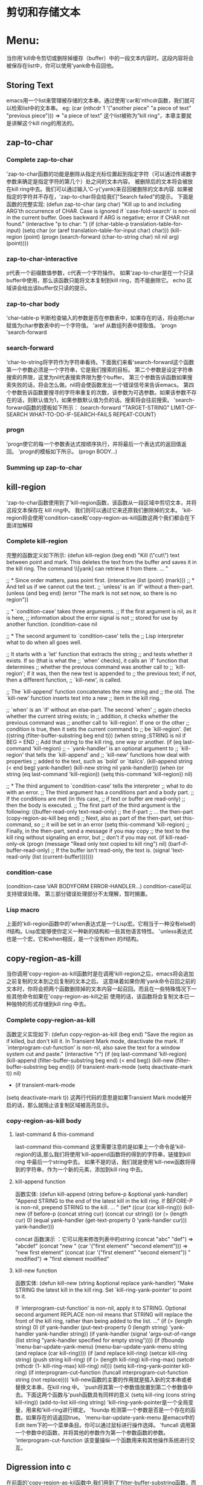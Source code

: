 * 剪切和存储文本
* Menu:
  当你用'kill命令剪切或删除掉缓存（buffer）中的一段文本内容时。这段内容将会被保存在list中，你可以使用'yank命令召回他。
** Storing Text
   emacs用一个list来管理被存储的文本串。通过使用'car和'nthcdr函数，我们就可以检索list中的文本串。
  eg:
  (car (nthcdr 1 '("another piece"
                      "a piece of text"
                      "previous piece")))
          => "a piece of text"
  这个list被称为”kill ring“，本章主要就是讲解这个kill ring的用法的。
** zap-to-char
*** Complete zap-to-char
    'zap-to-char函数的功能是删除从指定光标位置起到指定字符（可以通过传递数字参数来确定是指定字符的第几个）处之间的文本内容。
    被删除后的文本将会被放在kill ring中去。我们可以通过输入'C-y('yank)来召回被删除的文本内容.
    如果被指定的字符并不存在，'zap-to-char将会给我们"Search failed"的提示。
    下面是函数的完整实现:
    (defun zap-to-char (arg char)
       "Kill up to and including ARG'th occurrence of CHAR.
     Case is ignored if `case-fold-search' is non-nil in the current buffer.
     Goes backward if ARG is negative; error if CHAR not found."
       (interactive "p\ncZap to char: ")
       (if (char-table-p translation-table-for-input)
           (setq char (or (aref translation-table-for-input char) char)))
       (kill-region (point) (progn
                              (search-forward (char-to-string char)
                                              nil nil arg)
                              (point))))
*** zap-to-char-interactive
       p代表一个前缀数值参数，c代表一个字符操作。
       如果'zap-to-char是在一个只读buffer中使用，那么该函数只能将文本复制到kill ring，而不能删除它。
       echo 区域讲会给出该buffer仅只读的提示。
*** zap-to-char body
    'char-table-p 判断检查输入的参数是否在参数表中，如果存在的话，将会把char 赋值为char参数表中的一个字符值。
    'aref 从数组列表中提取值。
    'progn
    'search-forward
*** search-forward
    'char-to-string将字符作为字符串看待。下面我们来看'search-forward这个函数
    第一个参数必须是一个字符串，它是我们搜索的目标。
    第二个参数是设定字符串搜索的界限，这里为nil代表搜索界限为整个buffer。
    第三个参数告诉函数如果搜索失败的话，将会怎么做。nil将会使函数发出一个错误信号来告诉emacs。
    第四个参数告诉函数要搜寻的字符串重复的次数，该参数为可选参数。如果该参数不存在的话，则默认值为1，如果参数默认值为负的话。搜索将会往前搜索。
    ’search-forward函数的摸板如下所示：
     (search-forward "TARGET-STRING"
                     LIMIT-OF-SEARCH
                     WHAT-TO-DO-IF-SEARCH-FAILS
                     REPEAT-COUNT)
*** progn
    'progn使它的每一个参数表达式按顺序执行，并将最后一个表达式的返回值返回。
    'progn的模板如下所示。
    (progn
    BODY...)
*** Summing up zap-to-char
** kill-region
   'zap-to-char函数使用到了'kill-region函数，该函数从一段区域中剪切文本，并将这段文本保存在 kill ring中。
   我们则可以通过它来还原我们删除掉的文本。
   'kill-region将会使用'condition-case和'copy-region-as-kill函数这两个我们都会在下面详加解释
*** Complete kill-region
               完整的函数定义如下所示:
	       (defun kill-region (beg end)
	       "Kill (\"cut\") text between point and mark.
	       This deletes the text from the buffer and saves it in the kill ring.
	       The command \\[yank] can retrieve it from there. ... "

	       ;; * Since order matters, pass point first.
	       (interactive (list (point) (mark)))
	       ;; * And tell us if we cannot cut the text.
	       ;; `unless' is an `if' without a then-part.
	       (unless (and beg end)
               (error "The mark is not set now, so there is no region"))
	       
	       ;; * `condition-case' takes three arguments.
	       ;;    If the first argument is nil, as it is here,
	       ;;    information about the error signal is not
	       ;;    stored for use by another function.
	       (condition-case nil

               ;; * The second argument to `condition-case' tells the
               ;;    Lisp interpreter what to do when all goes well.

               ;;    It starts with a `let' function that extracts the string
               ;;    and tests whether it exists.  If so (that is what the
               ;;    `when' checks), it calls an `if' function that determines
               ;;    whether the previous command was another call to
               ;;    `kill-region'; if it was, then the new text is appended to
               ;;    the previous text; if not, then a different function,
               ;;    `kill-new', is called.

               ;;    The `kill-append' function concatenates the new string and
               ;;    the old.  The `kill-new' function inserts text into a new
               ;;    item in the kill ring.

               ;;    `when' is an `if' without an else-part.  The second `when'
               ;;    again checks whether the current string exists; in
               ;;    addition, it checks whether the previous command was
               ;;    another call to `kill-region'.  If one or the other
               ;;    condition is true, then it sets the current command to
               ;;    be `kill-region'.
               (let ((string (filter-buffer-substring beg end t)))
               (when string                    ;STRING is nil if BEG = END
               ;; Add that string to the kill ring, one way or another.
               (if (eq last-command 'kill-region)
               ;;    - `yank-handler' is an optional argument to
                   ;;    `kill-region' that tells the `kill-append' and
                   ;;    `kill-new' functions how deal with properties
                   ;;    added to the text, such as `bold' or `italics'.
                   (kill-append string (< end beg) yank-handler)
                   (kill-new string nil yank-handler)))
		   (when (or string (eq last-command 'kill-region))
		   (setq this-command 'kill-region))
		   nil)
		   
		   ;;  * The third argument to `condition-case' tells the interpreter
		   ;;    what to do with an error.
		   ;;    The third argument has a conditions part and a body part.
		   ;;    If the conditions are met (in this case,
		   ;;             if text or buffer are read-only)
		   ;;    then the body is executed.
		   ;;    The first part of the third argument is the following:
		   ((buffer-read-only text-read-only) ;; the if-part
		   ;; ...  the then-part
		   (copy-region-as-kill beg end)
		   ;;    Next, also as part of the then-part, set this-command, so
		   ;;    it will be set in an error
		   (setq this-command 'kill-region)
		   ;;    Finally, in the then-part, send a message if you may copy
		   ;;    the text to the kill ring without signaling an error, but
		   ;;    don't if you may not.
		   (if kill-read-only-ok
		   (progn (message "Read only text copied to kill ring") nil)
		   (barf-if-buffer-read-only)
		   ;; If the buffer isn't read-only, the text is.
		   (signal 'text-read-only (list (current-buffer)))))))
*** condition-case
                (condition-case
		VAR
		BODYFORM
		ERROR-HANDLER...)
		condition-case可以支持错误处理。
		第三部分错误处理部分不太理解，暂时搁置。
*** Lisp macro
              上面的'kill-region函数中的'when表达式是一个Lisp宏。它相当于一种没有else的if结构。Lisp宏能够使你定义一种新的结构和一些其他语言特性。
	      'unless表达式也是一个宏，它和when相反，是一个没有then 的if结构。
	      
** copy-region-as-kill
                当你调用'copy-region-as-kill函数时是在调用'kill-region之后，emacs将会追加之前复制的文本到之后复制的文本之后。
		这意味着如果你用'yank命令召回之前的文本时，你将会把两个函数删除掉的文本内容一起召回。而且在一些特殊情况下一些其他命令如果在'copy-region-as-kill之前
		使用的话，该函数将会复制文本已一种独特的形式存储到kill  ring 中去。
*** Complete copy-region-as-kill
                函数定义实现如下:
		(defun copy-region-as-kill (beg end)
		"Save the region as if killed, but don't kill it.
		In Transient Mark mode, deactivate the mark.
		If `interprogram-cut-function' is non-nil, also save the text for a window
		system cut and paste."
		(interactive "r")
		(if (eq last-command 'kill-region)
		(kill-append (filter-buffer-substring beg end) (< end beg))
		(kill-new (filter-buffer-substring beg end)))
		(if transient-mark-mode
		(setq deactivate-mark t))
		nil)
		* 
		  (if transient-mark-mode
		(setq deactivate-mark t))
		这两行代码的意思是如果Transient Mark mode被开启的话，那么就阻止该复制区域被高亮显示。
*** copy-region-as-kill body
**** last-command & this-command
          last-command
	  this-command
	  这里需要注意的是如果上一个命令是'kill-region的话,那么我们将使用'kill-append函数将的得到的字符串，链接到kill ring 中最后一个string中去。
	  如果不是的话，我们就是使用'kill-new函数将得到的字符串，作为一个新的元素，添加到kill ring 中去。
**** kill-append function
     函数实体:
     (defun kill-append (string before-p &optional yank-handler)
       "Append STRING to the end of the latest kill in the kill ring.
     If BEFORE-P is non-nil, prepend STRING to the kill.
     ... "
       (let* ((cur (car kill-ring)))
         (kill-new (if before-p (concat string cur) (concat cur string))
                   (or (= (length cur) 0)
                       (equal yank-handler
                              (get-text-property 0 'yank-handler cur)))
                   yank-handler)))

	 concat 函数演示 ：它可以用来修改列表中的string
	 (concat "abc" "def")
          => "abcdef"
	  (concat "new "
             (car '("first element" "second element")))
             => "new first element"
	  (concat (car
             '("first element" "second element")) " modified")
          => "first element modified"
**** kill-new function
        函数实体:
	(defun kill-new (string &optional replace yank-handler)
       "Make STRING the latest kill in the kill ring.
     Set `kill-ring-yank-pointer' to point to it.

     If `interprogram-cut-function' is non-nil, apply it to STRING.
     Optional second argument REPLACE non-nil means that STRING will replace
     the front of the kill ring, rather than being added to the list.
     ..."
       (if (> (length string) 0)
           (if yank-handler
               (put-text-property 0 (length string)
                                  'yank-handler yank-handler string))
         (if yank-handler
             (signal 'args-out-of-range
                     (list string "yank-handler specified for empty string"))))
       (if (fboundp 'menu-bar-update-yank-menu)
           (menu-bar-update-yank-menu string (and replace (car kill-ring))))
       (if (and replace kill-ring)
           (setcar kill-ring string)
         (push string kill-ring)
         (if (> (length kill-ring) kill-ring-max)
             (setcdr (nthcdr (1- kill-ring-max) kill-ring) nil)))
       (setq kill-ring-yank-pointer kill-ring)
       (if interprogram-cut-function
           (funcall interprogram-cut-function string (not replace))))
	     'kill-new函数的主要的作用就是插入新的文本串或者替换文本串，在kill ring 中。
	     'push将其第一个参数值放置到第二个参数值中去。下面这两个函数与'push函数具有同样的意义
	     (setq kill-ring (cons string kill-ring))
	     (add-to-list kill-ring string)
	     'kill-ring-yank-pointer是一个全局变量，用来和'kill-ring进行绑定。
	     'foundp  检测第一个参数是否是一个存在的函数。如果存在的话返回true。
	     ’menu-bar-update-yank-menu 是emacs中的 Edit item下的一个菜单条目。你可以通过鼠标进行操作选择。
	     'funcall 调用第一个参数中的函数，并将其他的参数作为第一个参数函数的参数。
	     'interprogram-cut-function 该变量操纵一个函数用来和其他操作系统进行交互。
** Digression into c
              在前面的'copy-region-as-kil函数中,我们用到了'filter-buffer-substring函数，而该函数又调用了 'delete-and-extract-region
	      这个函数。
	      ‘delete-and-extract-region这个函数是用c语言编写的。它是emacs系统的一个基本函数，我们下面就来讨论下该函数的实现
	      该函数是用c的宏实现的。
	      下面是宏的模版代码：
	         DEFUN ("delete-and-extract-region", Fdelete_and_extract_region,
		 Sdelete_and_extract_region, 2, 2, 0,
		 doc: /* Delete the text between START and END and return it.  */)
		 (Lisp_Object start, Lisp_Object end)
		 {
		 validate_region (&start, &end);
		 if (XINT (start) == XINT (end))
		 return empty_unibyte_string;
		 return del_range_1 (XINT (start), XINT (end), 1, 1);
		 }
		 该DEFUN分为七个部分:
		 * 第一部分是在Lisp中的函数名。
		 * 第二部分是在c中的函数名。
		 * 第三部分是c的常量结构。
		 * 第四第五部分指定最大,最小两个参数,该函数明确地需要两个参数。
		 * 剩下的就是func body。
		 validate_region 检查参数值是否是正确的类型，或者说在在一定范围内。如果start和end两个值
		 相等，就返回一个空字符串。
		 del_range_1删除实际的文本内容。
** defvar
                这节主要讲述'kill-ring变量如何用'defvar创造和初始化。
		'defvar与'setq一样给一个变量设置值。但它和'setq有两点不同:
		* ’defvar仅仅在变量没有被设置任何值的时候给其赋值（也就是初始化)，如果该变量已经有值得话，变量将不会被赋予任何值。
		* ‘defvar有 文档字符串。
*** See variable current value
               看变量当前值
               (defvar kill-ring nil
	       "List of killed text sequences.
	       ...")
*** defvar and asterisk
                 当你用'defvar指定一个变量的话，你是可以临时的改变变量的值的。
                 (defvar shell-command-default-error-buffer nil
		 "*Buffer name for `shell-command' ... error output.
		 ... ")
		 你可以用'set-variable 命令来 改变 'shell-command-default-error-buffer临时的。然而这些变量值只能在会话期起作用。
		 每次 Emacs重启的时候，它都会读取原先被初始化的值，除非你在你的.emacs进行过初始化设置。
** cons & search-fwd Review
              本章总结:
	      * 'car返回列表的第一个元素，'cdr返回第二个以及随后的元素列表。
		  eg: 
		  (car '(1 2 3 4 5 6 7))
		  => 1
                  (cdr '(1 2 3 4 5 6 7))
                 => (2 3 4 5 6 7)
	      * cons 将第一个参数和第二个参数构造在一起。
		eg:
		(cons 1 '(2 3 4))
               => (1 2 3 4)
	      * 'funcall将把它的第一个参数作为函数来执行，它将把它余下的参数传递给第一个参数。
	      * ’nthcdr 返回对一个list执行n次 cdr后所返回的结果值。
		eg：
		 (nthcdr 3 '(1 2 3 4 5 6 7))
		=> (4 5 6 7)
	      * 'setcar 改变list中的第一个元素值，‘setcdr改变list中第二个以及随后的列表。
		eg：
		(setq triple '(1 2 3))
                (setcar triple '37)
                triple
		=> (37 2 3)
               (setcdr triple '("foo" "bar"))
               triple
               => (37 "foo" "bar")
	      * ’progn 执行序列中的每个参数，并将最后一个值作为结果返回。
		eg：
		(progn 1 2 3 4)
		=>4
	      * 'save-restriction 记录当前缓存中narrowing中的区域，并在执行完该表达式后返回。
	      * ‘search-forward 搜索一个字符串，如果字符串存在的话，移动光标。如果用到正则表达式的话，用类似的函数're-search-forward.
		这两个函数需要四个参数。
		1. 要搜索的字符串或者高亮表达式。
		2. 可选的，搜索的限制。
		3. 可选的，如果搜索失败返回什么。
		4. 可选的，重复搜索多少次，如果参数为负则前向搜索。
	      * ’kill-region，从buffer中剪裁文本并保存到kill ring 中。这你就可以用‘yank返回结果。
	      * ’copy-region-as-kill 复制point和mark之间的文本到kill ring 中。
	      * ‘delete-and-extract-region 删除point和mark之间的文本，如果删除后，你将不能够再返回它了。
** searching Exercises
***  
     1.
     (defun test-search (str &optional arg)
     "Write an interactive function that searches for a string.  If the
     search finds the string, leave point after it and display a message"
     (interactive "stest-search the string: ")
     (let  ()
     (when str
     (when  (search-forward str nil (message "%s" "not Found!") arg)
     (message "%s" "Found!")))))
*** 
     2.

       (defun third-kill-ring ()
     (interactive)
     (let ((third-current-element  (car (nthcdr 2 kill-ring))))
     (if   third-current-element
     (message "the third element in kill-ring is %s" third-current-element) 
     (message "the third element is not exist"))))

